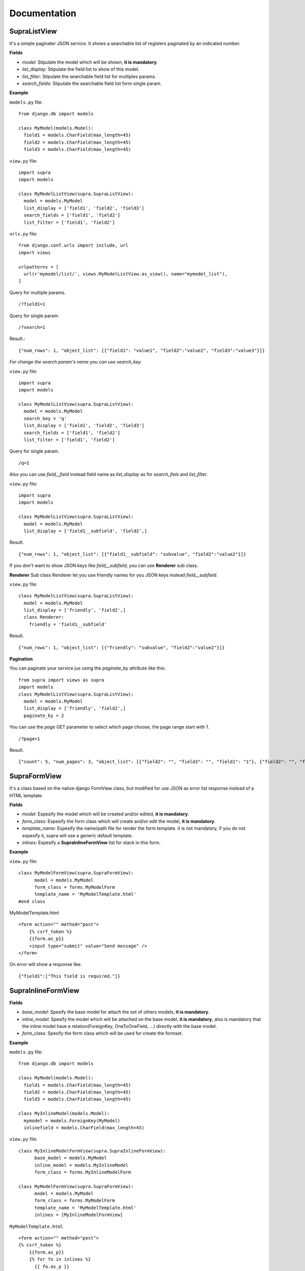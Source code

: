 Documentation
===============


SupraListView
----------

It's a simple paginater JSON service. It shows a searchable list of registers paginated by an indicated number.

**Fields**

* *model:* Stipulate the model which will be shown, **it is mandatory**.
* *list_display:* Stipulate the field list to show of this model.
* *list_filter:* Stipulate the searchable field list for multiples params.
* *search_fields:* Stipulate the searchable field list form single param.

**Example**

``models.py`` file::

    from django.db import models

    class MyModel(models.Model):
      field1 = models.CharField(max_length=45)
      field2 = models.CharField(max_length=45)
      field3 = models.CharField(max_length=45)


``view.py`` file::

  import supra
  import models

  class MyModelListView(supra.SupraListView):
    model = models.MyModel
    list_display = ['field1', 'field2', 'field3']
    search_fields = ['field1', 'field2']
    list_filter = ['field1', 'field2']


``urls.py`` file::

  from django.conf.urls import include, url
  import views

  urlpatterns = [
    url(r'mymodel/list/', views.MyModelListView.as_view(), name="mymodel_list"),
  ]

Query for multiple params. ::

  /?field1=1

Query for single param. ::

  /?search=1

Result.::

  {"num_rows": 1, "object_list": [{"field1": "value1", "field2":"value2", "field3":"value3"}]}

*For change the search param's name you can use search_key.*

``view.py`` file::

  import supra
  import models

  class MyModelListView(supra.SupraListView):
    model = models.MyModel
    search_key = 'q'
    list_display = ['field1', 'field2', 'field3']
    search_fields = ['field1', 'field2']
    list_filter = ['field1', 'field2']

Query for single param. ::

    /q=1

Also you can use *field__field* instead field name as *list_display* as for *search_fiels* and *list_filter*.

``view.py`` file::

  import supra
  import models

  class MyModelListView(supra.SupraListView):
    model = models.MyModel
    list_display = ['field1__subfield', 'field2',]

Result. ::

  {"num_rows": 1, "object_list": [{"field1__subfield": "subvalue", "field2":"value2"}]}

If you don't want to show JSON keys like *field__subfield*, you can use **Renderer** sub class.

**Renderer**
Sub class Renderer  let you use friendly names for you JSON keys instead *field__subfield*.

``view.py`` file::

    class MyModelListView(supra.SupraListView):
      model = models.MyModel
      list_display = ['friendly', 'field2',]
      class Renderer:
        friendly = 'field1__subfield'

Result. ::

    {"num_rows": 1, "object_list": [{"friendly": "subvalue", "field2":"value2"}]}

**Pagination**

You can paginate your service jus using the *paginate_by* attribute like this: ::

    from supra import views as supra
    import models
    class MyModelListView(supra.SupraListView):
      model = models.MyModel
      list_display = ['friendly', 'field2',]
      paginate_by = 2

You can use the *page* GET parameter to select which page choose, the page range start with 1. ::

  /?page=1

Result. ::

    {"count": 5, "num_pages": 3, "object_list": [{"field2": "", "field3": "", "field1": "1"}, {"field2": "", "field3": "", "field1": "2"}], "next": 2, "page_range": "xrange(1, 4)", "num_rows": 2}


SupraFormView
----------

It's a class based on the native django FormView class, but modified for use JSON as error list response instead of a HTML template.

**Fields**

* *model:* Espesify the model which will be created and/or edited, **it is mandatory**.
* *form_class:* Espesify the form class which will create and/or edit the model, **it is mandatory**.
* *template_name:* Espesify the name/path file for render the form template. it is not mandatory, if you do not espesify it, supra will use a generic default template.
* *inlines:* Espesify a **SupraInlineFormView** list for stack in this form.

**Example**

``view.py`` file::

  class MyModelFormView(supra.SupraFormView):
  	model = models.MyModel
  	form_class = forms.MyModelForm
  	template_name = 'MyModelTemplate.html'
  #end class

MyModelTemplate.html ::

  <form action="" method="post">
      {% csrf_token %}
      {{form.as_p}}
      <input type="submit" value="Send message" />
  </form>

On error will show a response like. ::

  {"field1":["This field is required."]}

SupraInlineFormView
-------------------


**Fields**

* *base_model:* Spesify the base model for attach the set of others models, **it is mandatory**.
* *inline_model:* Spesify the model which will be attached on the base model, **it is mandatory**, also is mandatory that the inline model have a relation(ForeignKey, OneToOneField, ...) directly with the base model.
* *form_class:* Spesify the form class which will be used for create the formset.

**Example**


``models.py`` file::

  from django.db import models

  class MyModel(models.Model):
    field1 = models.CharField(max_length=45)
    field2 = models.CharField(max_length=45)
    field3 = models.CharField(max_length=45)

  class MyInlineModel(models.Model):
    mymodel = models.ForeignKey(MyModel)
    inlinefield = models.CharField(max_length=45)


``view.py`` file::

  class MyInlineModelFormView(supra.SupraInlineFormView):
  	base_model = models.MyModel
  	inline_model = models.MyInlineModel
  	form_class = forms.MyInlineModelForm

  class MyModelFormView(supra.SupraFormView):
  	model = models.MyModel
  	form_class = forms.MyModelForm
  	template_name = 'MyModelTemplate.html'
  	inlines = [MyInlineModelFormView]


``MyModelTemplate.html`` ::

  <form action="" method="post">
  {% csrf_token %}
      {{form.as_p}}
      {% for fo in inlines %}
      	{{ fo.as_p }}
      {% endfor %}
      <input type="submit" value="Send message" />
  </form>

On error will show a response like. ::

  {"field1":["This field is required."], "inlines":[{"inlinefield": "This field is required."}]}


Body Request
-----------

The *body request* is not enable by default, but you can enable it using the *body* attribute in *SupraListView* class.

*Example*

``view.py`` file::

  class MyModelFormView(supra.SupraFormView):
    model = models.MyModel
    form_class = forms.MyModelForm
    template_name = 'MyModelTemplate.html'
    body = True


Also you can use the *SupraConf* class for configure for all like this.::

  supra.SupraConf.body = True


SupraSession
------------
Let us create a easy Django login.

**Example**

``view.py`` file::

  class MySupraSession(supra.SupraSession):
      pass


``urls.py`` file::

  urlpatterns = [
  	url(r'session/', supra.SupraSession.as_view()),
  ]

Now you can login sending a POST request to the 'session/' url and logout senfing a DELETE request to the same url.

Also if want to validate one soesific user type you can use the model attribute for spesify wich user can be login with this url, liki this:

``view.py`` file::

  class MySupraSession(supra.SupraSession):
      model = models.MyUser


Then only the MyUser users can login with that url.
That's all for now folks.
